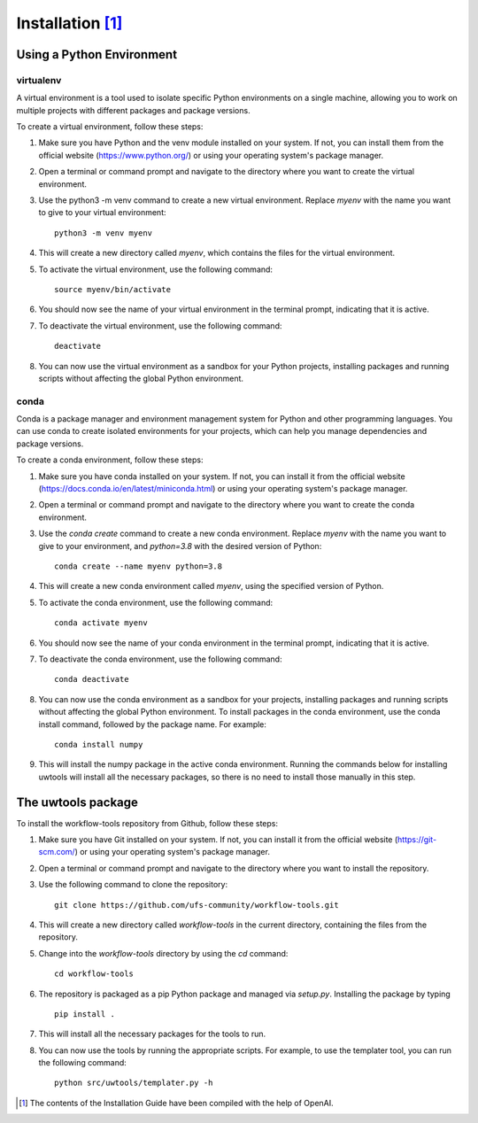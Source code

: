 .. _installation:

*******************
Installation [#f1]_
*******************

--------------------------
Using a Python Environment
--------------------------

^^^^^^^^^^
virtualenv
^^^^^^^^^^
A virtual environment is a tool used to isolate specific Python environments on a single machine, allowing you to work on multiple projects with different packages and package versions.

To create a virtual environment, follow these steps:

#. Make sure you have Python and the venv module installed on your system. If not, you can install them from the official website (https://www.python.org/) or using your operating system's package manager.

#. Open a terminal or command prompt and navigate to the directory where you want to create the virtual environment.

#. Use the python3 -m venv command to create a new virtual environment. Replace `myenv` with the name you want to give to your virtual environment::

      python3 -m venv myenv

#. This will create a new directory called `myenv`, which contains the files for the virtual environment.

#. To activate the virtual environment, use the following command::

      source myenv/bin/activate

#. You should now see the name of your virtual environment in the terminal prompt, indicating that it is active.

#. To deactivate the virtual environment, use the following command::

      deactivate

#. You can now use the virtual environment as a sandbox for your Python projects, installing packages and running scripts without affecting the global Python environment.


^^^^^
conda
^^^^^

Conda is a package manager and environment management system for Python and other programming languages. You can use conda to create isolated environments for your projects, which can help you manage dependencies and package versions.

To create a conda environment, follow these steps:

#. Make sure you have conda installed on your system. If not, you can install it from the official website (https://docs.conda.io/en/latest/miniconda.html) or using your operating system's package manager.

#. Open a terminal or command prompt and navigate to the directory where you want to create the conda environment.

#. Use the `conda create` command to create a new conda environment. Replace `myenv` with the name you want to give to your environment, and `python=3.8` with the desired version of Python::

      conda create --name myenv python=3.8

#. This will create a new conda environment called `myenv`, using the specified version of Python.

#. To activate the conda environment, use the following command::

      conda activate myenv

#. You should now see the name of your conda environment in the terminal prompt, indicating that it is active.

#. To deactivate the conda environment, use the following command::

      conda deactivate

#. You can now use the conda environment as a sandbox for your projects, installing packages and running scripts without affecting the global Python environment. To install packages in the conda environment, use the conda install command, followed by the package name. For example::

      conda install numpy

#. This will install the numpy package in the active conda environment.
   Running the commands below for installing uwtools will install all
   the necessary packages, so there is no need to install those manually
   in this step.


-------------------
The uwtools package
-------------------

To install the workflow-tools repository from Github, follow these steps:

#. Make sure you have Git installed on your system. If not, you can install it from the official website (https://git-scm.com/) or using your operating system's package manager.

#. Open a terminal or command prompt and navigate to the directory where you want to install the repository.

#. Use the following command to clone the repository::

      git clone https://github.com/ufs-community/workflow-tools.git

#. This will create a new directory called `workflow-tools` in the current directory, containing the files from the repository.

#. Change into the `workflow-tools` directory by using the `cd` command::

      cd workflow-tools

#. The repository is packaged as a pip Python package and managed via `setup.py`. Installing the package by typing ::

      pip install .

#. This will install all the necessary packages for the tools to run.

#. You can now use the tools by running the appropriate scripts. For example, to use the templater tool, you can run the following command::

      python src/uwtools/templater.py -h



.. [#f1] The contents of the Installation Guide have been compiled with
   the help of OpenAI.
